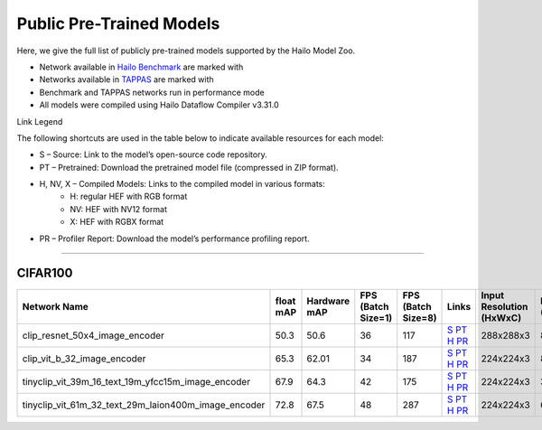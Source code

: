 
Public Pre-Trained Models
=========================

.. |rocket| image:: ../../images/rocket.png
  :width: 18

.. |star| image:: ../../images/star.png
  :width: 18

Here, we give the full list of publicly pre-trained models supported by the Hailo Model Zoo.

* Network available in `Hailo Benchmark <https://hailo.ai/products/ai-accelerators/hailo-8-ai-accelerator/#hailo8-benchmarks/>`_ are marked with |rocket|
* Networks available in `TAPPAS <https://github.com/hailo-ai/tappas>`_ are marked with |star|
* Benchmark and TAPPAS  networks run in performance mode
* All models were compiled using Hailo Dataflow Compiler v3.31.0

Link Legend

The following shortcuts are used in the table below to indicate available resources for each model:

* S – Source: Link to the model’s open-source code repository.
* PT – Pretrained: Download the pretrained model file (compressed in ZIP format).
* H, NV, X – Compiled Models: Links to the compiled model in various formats:
            * H: regular HEF with RGB format
            * NV: HEF with NV12 format
            * X: HEF with RGBX format

* PR – Profiler Report: Download the model’s performance profiling report.



.. _Zero-shot Classification:

------------------------

CIFAR100
^^^^^^^^

.. list-table::
   :widths: 31 9 7 11 9 8 8 8 9
   :header-rows: 1

   * - Network Name
     - float mAP
     - Hardware mAP
     - FPS (Batch Size=1)
     - FPS (Batch Size=8)
     - Links
     - Input Resolution (HxWxC)
     - Params (M)
     - OPS (G)
   * - clip_resnet_50x4_image_encoder   
     - 50.3
     - 50.6
     - 36
     - 117
     - `S <https://github.com/openai/CLIP>`_ `PT <https://hailo-model-zoo.s3.eu-west-2.amazonaws.com/ZeroShotClassification/clip/clip_resnet_50x4/image_encoder/pretrained/2023-03-09/clip_resnet_50x4.zip>`_ `H <https://hailo-model-zoo.s3.eu-west-2.amazonaws.com/ModelZoo/Compiled/v2.15.0/hailo8/clip_resnet_50x4_image_encoder.hef>`_ `PR <https://hailo-model-zoo.s3.eu-west-2.amazonaws.com/ModelZoo/Compiled/v2.15.0/hailo8/clip_resnet_50x4_image_encoder_profiler_results_compiled.html>`_
     - 288x288x3
     - 87.0
     - 41.3  
   * - clip_vit_b_32_image_encoder   
     - 65.3
     - 62.01
     - 34
     - 187
     - `S <https://github.com/openai/CLIP>`_ `PT <https://hailo-model-zoo.s3.eu-west-2.amazonaws.com/ZeroShotClassification/clip/clip_vit_base_patch32_224/image_encoder/pretrained/2023-03-09/clip_vit_b_32.zip>`_ `H <https://hailo-model-zoo.s3.eu-west-2.amazonaws.com/ModelZoo/Compiled/v2.15.0/hailo8/clip_vit_b_32_image_encoder.hef>`_ `PR <https://hailo-model-zoo.s3.eu-west-2.amazonaws.com/ModelZoo/Compiled/v2.15.0/hailo8/clip_vit_b_32_image_encoder_profiler_results_compiled.html>`_
     - 224x224x3
     - 87.8
     - 8.8    
   * - tinyclip_vit_39m_16_text_19m_yfcc15m_image_encoder   
     - 67.9
     - 64.3
     - 42
     - 175
     - `S <https://huggingface.co/wkcn/TinyCLIP-ViT-39M-16-Text-19M-YFCC15M>`_ `PT <https://hailo-model-zoo.s3.eu-west-2.amazonaws.com/ZeroShotClassification/clip/tinyclip/tinyclip_vit_39m_16_text_19m_yfcc15m_image_encoder/pretrained/2025-07-21/TinyCLIP-ViT-39M-16-Text-19M-YFCC15M_image_encoder.zip>`_ `H <https://hailo-model-zoo.s3.eu-west-2.amazonaws.com/ModelZoo/Compiled/v2.15.0/hailo8/tinyclip_vit_39m_16_text_19m_yfcc15m_image_encoder.hef>`_ `PR <https://hailo-model-zoo.s3.eu-west-2.amazonaws.com/ModelZoo/Compiled/v2.15.0/hailo8/tinyclip_vit_39m_16_text_19m_yfcc15m_image_encoder_profiler_results_compiled.html>`_
     - 224x224x3
     - 39
     - 16.02    
   * - tinyclip_vit_61m_32_text_29m_laion400m_image_encoder   
     - 72.8
     - 67.5
     - 48
     - 287
     - `S <https://huggingface.co/wkcn/TinyCLIP-ViT-61M-32-Text-29M-LAION400M>`_ `PT <https://hailo-model-zoo.s3.eu-west-2.amazonaws.com/ZeroShotClassification/clip/tinyclip/tinyclip_vit_61m_32_text_29m_laion400m_image_encoder/pretrained/2025-07-21/TinyCLIP-ViT-61M-32-Text-29M-LAION400M_image_encoder.zip>`_ `H <https://hailo-model-zoo.s3.eu-west-2.amazonaws.com/ModelZoo/Compiled/v2.15.0/hailo8/tinyclip_vit_61m_32_text_29m_laion400m_image_encoder.hef>`_ `PR <https://hailo-model-zoo.s3.eu-west-2.amazonaws.com/ModelZoo/Compiled/v2.15.0/hailo8/tinyclip_vit_61m_32_text_29m_laion400m_image_encoder_profiler_results_compiled.html>`_
     - 224x224x3
     - 61
     - 6.18                    
.. list-table::
   :header-rows: 1

   * - Network Name
     - FPS (Batch Size=1)
     - FPS (Batch Size=8)
     - Input Resolution (HxWxC)
     - Params (M)
     - OPS (G)
     - Pretrained
     - Source
     - Compiled
     - Profile Report    
   * - clip_vit_b_16_image_encoder   
     - 
     - 0
     - 0
     - 0
     - `S <https://github.com/openai/CLIP>`_ `PT <https://hailo-model-zoo.s3.eu-west-2.amazonaws.com/ZeroShotClassification/clip/clip_vit_base_patch16_224/image_encoder/pretrained/2023-03-09/clip_vit_b_16.zip>`_ `H <https://hailo-model-zoo.s3.eu-west-2.amazonaws.com/ModelZoo/Compiled/v2.15.0/hailo8/clip_vit_b_16_image_encoder.hef>`_ `PR <https://hailo-model-zoo.s3.eu-west-2.amazonaws.com/ModelZoo/Compiled/v2.15.0/hailo8/clip_vit_b_16_image_encoder_profiler_results_compiled.html>`_
     - 224x224x3
     - 86
     - 35.1    
   * - clip_vit_b_32_16b_image_encoder   
     - 
     - 0
     - 0
     - 0
     - `S <https://github.com/openai/CLIP>`_ `PT <https://hailo-model-zoo.s3.eu-west-2.amazonaws.com/ZeroShotClassification/clip/clip_vit_base_patch32_224/image_encoder/pretrained/2023-03-09/clip_vit_b_32.zip>`_ `H <https://hailo-model-zoo.s3.eu-west-2.amazonaws.com/ModelZoo/Compiled/v2.15.0/hailo8/clip_vit_b_32_16b_image_encoder.hef>`_ `PR <https://hailo-model-zoo.s3.eu-west-2.amazonaws.com/ModelZoo/Compiled/v2.15.0/hailo8/clip_vit_b_32_16b_image_encoder_profiler_results_compiled.html>`_
     - 224x224x3
     - 87.8
     - 8.8    
   * - clip_vit_l_14_336_16b_image_encoder   
     - 
     - 0
     - 0
     - 0
     - `S <https://huggingface.co/openai/clip-vit-large-patch14-336>`_ `PT <https://hailo-model-zoo.s3.eu-west-2.amazonaws.com/ZeroShotClassification/clip/clip_vit_large_patch14_336/image_encoder/pretrained/2025-01-13/clip_vit_l_14_336.zip>`_ `H <https://hailo-model-zoo.s3.eu-west-2.amazonaws.com/ModelZoo/Compiled/v2.15.0/hailo8/clip_vit_l_14_336_16b_image_encoder.hef>`_ `PR <https://hailo-model-zoo.s3.eu-west-2.amazonaws.com/ModelZoo/Compiled/v2.15.0/hailo8/clip_vit_l_14_336_16b_image_encoder_profiler_results_compiled.html>`_
     - 336x336x3
     - 304.16
     - 382.9    
   * - clip_vit_l_14_laion2B_16b_image_encoder   
     - 
     - 0
     - 0
     - 0
     - `S <https://huggingface.co/laion/CLIP-ViT-L-14-laion2B-s32B-b82K>`_ `PT <https://hailo-model-zoo.s3.eu-west-2.amazonaws.com/ZeroShotClassification/clip/clip_vit_large_patch14_laion2B/image_encoder/pretrained/2024-09-23/CLIP-ViT-L-14-laion2B-s32B-b82K_with_projection_op15_sim.zip>`_ `H <https://hailo-model-zoo.s3.eu-west-2.amazonaws.com/ModelZoo/Compiled/v2.15.0/hailo8/clip_vit_l_14_laion2B_16b_image_encoder.hef>`_ `PR <https://hailo-model-zoo.s3.eu-west-2.amazonaws.com/ModelZoo/Compiled/v2.15.0/hailo8/clip_vit_l_14_laion2B_16b_image_encoder_profiler_results_compiled.html>`_
     - 224x224x3
     - 304.16
     - 164.43    
   * - tinyclip_vit_8m_16_text_3m_yfcc15m_image_encoder   
     - 
     - 0
     - 0
     - 0
     - `S <https://huggingface.co/wkcn/TinyCLIP-ViT-8M-16-Text-3M-YFCC15M>`_ `PT <https://hailo-model-zoo.s3.eu-west-2.amazonaws.com/ZeroShotClassification/clip/tinyclip/tinyclip_vit_8m_16_text_3m_yfcc15m_image_encoder/pretrained/2025-07-21/TinyCLIP-ViT-8M-16-Text-3M-YFCC15M_image_encoder.zip>`_ `H <https://hailo-model-zoo.s3.eu-west-2.amazonaws.com/ModelZoo/Compiled/v2.15.0/hailo8/tinyclip_vit_8m_16_text_3m_yfcc15m_image_encoder.hef>`_ `PR <https://hailo-model-zoo.s3.eu-west-2.amazonaws.com/ModelZoo/Compiled/v2.15.0/hailo8/tinyclip_vit_8m_16_text_3m_yfcc15m_image_encoder_profiler_results_compiled.html>`_
     - 224x224x3
     - 8
     - 3.6
